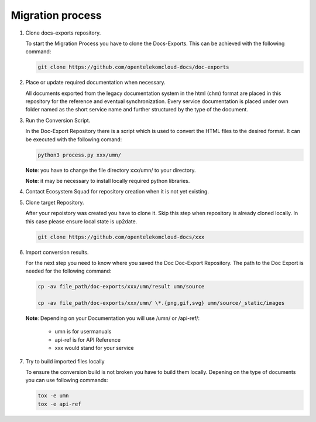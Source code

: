 =================
Migration process
=================

#. Clone docs-exports repository.

   To start the Migration Process you have to clone the Docs-Exports. This can be achieved with the following command:

   .. code-block:: bash

      git clone https://github.com/opentelekomcloud-docs/doc-exports

#. Place or update required documentation when necessary.

   All documents exported from the legacy documentation system in the html
   (chm) format are placed in this repository for the reference and eventual
   synchronization. Every service documentation is placed under own folder
   named as the short service name and further structured by the type of the
   document.

#. Run the Conversion Script.

   In the Doc-Export Repository there is a script which is used to convert the
   HTML files to the desired format. It can be executed with the following comand:

   .. code-block:: bash

      python3 process.py xxx/umn/

   **Note**: you have to change the file directory xxx/umn/ to your directory.

   **Note**: it may be necessary to install locally required python libraries.

#. Contact Ecosystem Squad for repository creation when it is not yet existing.

#. Clone target Repository.

   After your repoistory was created you have to clone it. Skip this step when
   repository is already cloned locally. In this case please ensure local state
   is up2date.

   .. code-block::

      git clone https://github.com/opentelekomcloud-docs/xxx

#. Import conversion results.

   For the next step you need to know where you saved the Doc Doc-Export
   Repository. The path to the Doc Export is needed for the following command:

   .. code-block:: python

       cp -av file_path/doc-exports/xxx/umn/result umn/source

       cp -av file_path/doc-exports/xxx/umn/ \*.{png,gif,svg} umn/source/_static/images

   **Note**: Depending on your Documentation you will use /umn/ or /api-ref/:

      - umn is for usermanuals

      - api-ref is for API Reference

      - xxx would stand for your service

#. Try to build imported files locally

   To ensure the conversion build is not broken you have to build them locally.
   Depening on the type of documents you can use following commands:

   .. code-block:: bash

      tox -e umn
      tox -e api-ref
